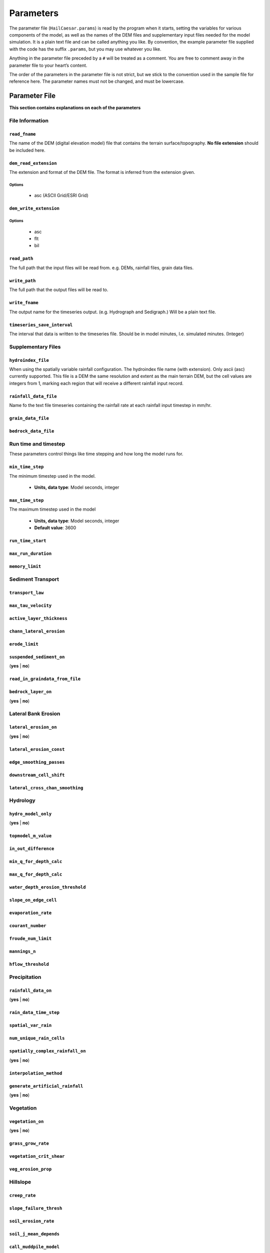 Parameters
==========

The parameter file (``HailCaesar.params``) is read by the program when it starts, setting the variables for various components of the model, as well as the names of the DEM files and supplementary input files needed for the model simulation. It is a plain text file and can be called anything you like. By convention, the example parameter file supplied with the code has the suffix ``.params``, but you may use whatever you like.

Anything in the parameter file preceded by a ``#`` will be treated as a
comment. You are free to comment away in the parameter file to your heart’s content.

The order of the parameters in the parameter file is not strict, but we
stick to the convention used in the sample file for reference here. The
parameter names must not be changed, and must be lowercase.

Parameter File
++++++++++++++

**This section contains explanations on each of the parameters**

File Information
----------------

``read_fname``
~~~~~~~~~~~~~~
The name of the DEM (digital elevation model) file that contains the terrain surface/topography.
**No file extension** should be included here.


``dem_read_extension``
~~~~~~~~~~~~~~~~~~~~~~
The extension and format of the DEM file. The format is inferred from the extension given.

Options
^^^^^^^

 - asc (ASCII Grid/ESRI Grid)

``dem_write_extension``
~~~~~~~~~~~~~~~~~~~~~~~

Options
^^^^^^^
  - asc
  - flt
  - bil

``read_path``
~~~~~~~~~~~~~

The full path that the input files will be read from.
e.g. DEMs, rainfall files, grain data files.

``write_path``
~~~~~~~~~~~~~~

The full path that the output files will be read to.


``write_fname``
~~~~~~~~~~~~~~~

The output name for the timeseries output. (e.g. Hydrograph and Sedigraph.)
Will be a plain text file.

``timeseries_save_interval``
~~~~~~~~~~~~~~~~~~~~~~~~~~~~

The interval that data is written to the timeseries file. Should be in model minutes, I.e. simulated minutes. (Integer)


Supplementary Files
-------------------

``hydroindex_file``
~~~~~~~~~~~~~~~~~~~

When using the spatially variable rainfall configuration. The hydroindex file name (with extension). Only ascii (asc) currently supported. This file is a DEM the same resolution and extent as the main terrain DEM, but the cell values are integers from 1, marking each region that will receive a different rainfall input record.

``rainfall_data_file``
~~~~~~~~~~~~~~~~~~~~~~

Name fo the text file timeseries containing the rainfall rate at each rainfall input timestep in mm/hr.

``grain_data_file``
~~~~~~~~~~~~~~~~~~~

``bedrock_data_file``
~~~~~~~~~~~~~~~~~~~~~




Run time and timestep
---------------------

These parameters control things like time stepping and how long the model runs for.

``min_time_step``
~~~~~~~~~~~~~~~~~

The minimum timestep used in the model.

 - **Units, data type**: Model seconds, integer

``max_time_step``
~~~~~~~~~~~~~~~~~

The maximum timestep used in the model

 - **Units, data type**: Model seconds, integer
 - **Default value**: 3600

``run_time_start``
~~~~~~~~~~~~~~~~~~

``max_run_duration``
~~~~~~~~~~~~~~~~~~~~

``memory_limit``
~~~~~~~~~~~~~~~~


Sediment Transport
------------------

``transport_law``
~~~~~~~~~~~~~~~~~

``max_tau_velocity``
~~~~~~~~~~~~~~~~~~~~

``active_layer_thickness``
~~~~~~~~~~~~~~~~~~~~~~~~~~

``chann_lateral_erosion``
~~~~~~~~~~~~~~~~~~~~~~~~~

``erode_limit``
~~~~~~~~~~~~~~~

``suspended_sediment_on``
~~~~~~~~~~~~~~~~~~~~~~~~~

(**yes** | **no**)

``read_in_graindata_from_file``
~~~~~~~~~~~~~~~~~~~~~~~~~~~~~~~

``bedrock_layer_on``
~~~~~~~~~~~~~~~~~~~~

(**yes** | **no**)


Lateral Bank Erosion
--------------------

``lateral_erosion_on``
~~~~~~~~~~~~~~~~~~~~~~

(**yes** | **no**)

``lateral_erosion_const``
~~~~~~~~~~~~~~~~~~~~~~~~~

``edge_smoothing_passes``
~~~~~~~~~~~~~~~~~~~~~~~~~

``downstream_cell_shift``
~~~~~~~~~~~~~~~~~~~~~~~~~

``lateral_cross_chan_smoothing``
~~~~~~~~~~~~~~~~~~~~~~~~~~~~~~~~

Hydrology
---------

``hydro_model_only``
~~~~~~~~~~~~~~~~~~~~

(**yes** | **no**)

``topmodel_m_value``
~~~~~~~~~~~~~~~~~~~~

``in_out_difference``
~~~~~~~~~~~~~~~~~~~~~

``min_q_for_depth_calc``
~~~~~~~~~~~~~~~~~~~~~~~~

``max_q_for_depth_calc``
~~~~~~~~~~~~~~~~~~~~~~~~

``water_depth_erosion_threshold``
~~~~~~~~~~~~~~~~~~~~~~~~~~~~~~~~~

``slope_on_edge_cell``
~~~~~~~~~~~~~~~~~~~~~~

``evaporation_rate``
~~~~~~~~~~~~~~~~~~~~~

``courant_number``
~~~~~~~~~~~~~~~~~~

``froude_num_limit``
~~~~~~~~~~~~~~~~~~~~

``mannings_n``
~~~~~~~~~~~~~~

``hflow_threshold``
~~~~~~~~~~~~~~~~~~~

Precipitation
-------------

``rainfall_data_on``
~~~~~~~~~~~~~~~~~~~~

(**yes** | **no**)

``rain_data_time_step``
~~~~~~~~~~~~~~~~~~~~~~~

``spatial_var_rain``
~~~~~~~~~~~~~~~~~~~~

``num_unique_rain_cells``
~~~~~~~~~~~~~~~~~~~~~~~~~

``spatially_complex_rainfall_on``
~~~~~~~~~~~~~~~~~~~~~~~~~~~~~~~~~

(**yes** | **no**)

``interpolation_method``
~~~~~~~~~~~~~~~~~~~~~~~~

``generate_artificial_rainfall``
~~~~~~~~~~~~~~~~~~~~~~~~~~~~~~~~

(**yes** | **no**)


Vegetation
----------

``vegetation_on``
~~~~~~~~~~~~~~~~~

(**yes** | **no**)

``grass_grow_rate``
~~~~~~~~~~~~~~~~~~~

``vegetation_crit_shear``
~~~~~~~~~~~~~~~~~~~~~~~~~~

``veg_erosion_prop``
~~~~~~~~~~~~~~~~~~~~

Hillslope
---------

``creep_rate``
~~~~~~~~~~~~~~

``slope_failure_thresh``
~~~~~~~~~~~~~~~~~~~~~~~~

``soil_erosion_rate``
~~~~~~~~~~~~~~~~~~~~~

``soil_j_mean_depends``
~~~~~~~~~~~~~~~~~~~~~~~

``call_muddpile_model``
~~~~~~~~~~~~~~~~~~~~~~~


Output Rasters
--------------

``raster_output_interval``
~~~~~~~~~~~~~~~~~~~~~~~~~~

``write_waterdepth_file``
~~~~~~~~~~~~~~~~~~~~~~~~~~

(**yes** | **no**)

``waterdepth_outfile_name``
~~~~~~~~~~~~~~~~~~~~~~~~~~~

``write_elev_file``
~~~~~~~~~~~~~~~~~~~

(**yes** | **no**)

``write_elevation_file``
~~~~~~~~~~~~~~~~~~~~~~~~

(**yes** | **no**)

``write_grainsize_file``
~~~~~~~~~~~~~~~~~~~~~~~~

(**yes** | **no**)

``grainsize_file``
~~~~~~~~~~~~~~~~~~

``write_elevdiff_file``
~~~~~~~~~~~~~~~~~~~~~~~

(**yes** | **no**)

``elevdiff_outfile_name``
~~~~~~~~~~~~~~~~~~~~~~~~~

``raingrid_fname_out``
~~~~~~~~~~~~~~~~~~~~~~



Debug Options
---------------
